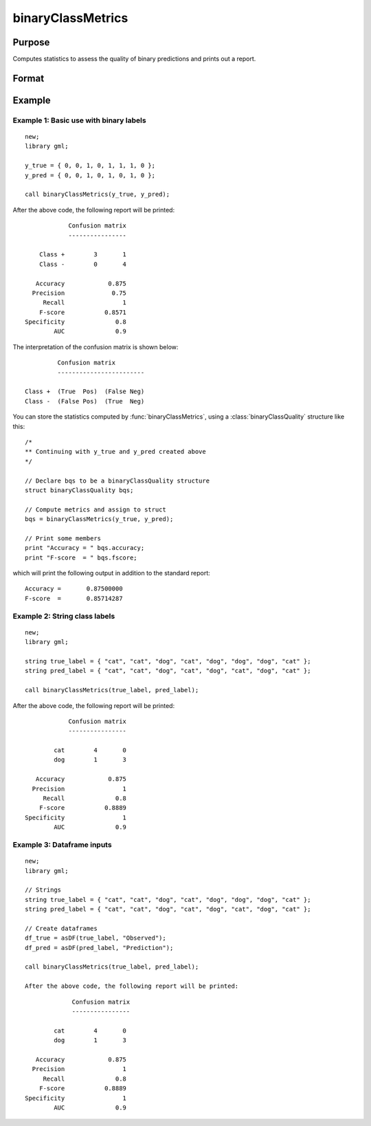 binaryClassMetrics
==============================================

Purpose
-----------

Computes statistics to assess the quality of binary predictions and prints out a report.

Format
-----------
.. function:: out = binaryClassMetrics(y_true, y_predict)

    :param y_true: That represents the true class labels.
    :type y_true:  Nx1 vector, dataframe, or string array.

    :param y_predict:  That represents the predicted class labels.
    :type y_true: Nx1 vector, dataframe, or string array.

    :return out:  An instance of a :class:`binaryClassQuality` structure. For an instance named *out*, the members are:

        .. csv-table::
            :widths: auto

            "out.confusionMatrix", "2x2 matrix, containing the computed confusion matrix."
            "out.accuracy", "Scalar, range 0-1, the accuracy of the predicted labels."
            "out.precision", "Scalar, :math:`\frac{tp}{tp + fp}`."
            "out.recall", "Scalar, :math:`\frac{tp}{tp + fn}`"
            "out.fScore", "Scalar, :math:`\frac{(b^2 + 1) * tp}{(b^2 + 1) * tp + b^2 * fn + fp)}` (b = 1) ."
            "out.specificity", "Scalar, :math:`\frac{tp}{fp + tn}`)."
            "out.balancedAccuracy", "Scalar, :math:`0.5 * (\frac{tp}{tp + fn} + \frac{tn}{tn + fp}`).  Note: This is NOT the area under the roc curve, which requires predicted probabilities for its computation, rather than predicted class labels."

    :rtype out: struct


Example
-----------

Example 1: Basic use with binary labels
++++++++++++++++++++++++++++++++++++++++

::

    new;
    library gml;

    y_true = { 0, 0, 1, 0, 1, 1, 1, 0 };
    y_pred = { 0, 0, 1, 0, 1, 0, 1, 0 };

    call binaryClassMetrics(y_true, y_pred);

After the above code, the following report will be printed:

::

                 Confusion matrix
                 ----------------

         Class +        3       1
         Class -        0       4

        Accuracy            0.875
       Precision             0.75
          Recall                1
         F-score           0.8571
     Specificity              0.8
             AUC              0.9

The interpretation of the confusion matrix is shown below:

::

                  Confusion matrix
                  ------------------------

         Class +  (True  Pos)  (False Neg)
         Class -  (False Pos)  (True  Neg)


You can store the statistics computed by :func:`binaryClassMetrics`, using a :class:`binaryClassQuality` structure like this:


::

   /*
   ** Continuing with y_true and y_pred created above
   */

   // Declare bqs to be a binaryClassQuality structure
   struct binaryClassQuality bqs;

   // Compute metrics and assign to struct
   bqs = binaryClassMetrics(y_true, y_pred);

   // Print some members
   print "Accuracy = " bqs.accuracy;
   print "F-score  = " bqs.fscore;


which will print the following output in addition to the standard report:

::

    Accuracy =       0.87500000
    F-score  =       0.85714287


Example 2: String class labels
++++++++++++++++++++++++++++++++++++++++++++++

::

    new;
    library gml;

    string true_label = { "cat", "cat", "dog", "cat", "dog", "dog", "dog", "cat" };
    string pred_label = { "cat", "cat", "dog", "cat", "dog", "cat", "dog", "cat" };

    call binaryClassMetrics(true_label, pred_label);

After the above code, the following report will be printed:

::

                 Confusion matrix
                 ----------------

             cat        4       0
             dog        1       3

        Accuracy            0.875
       Precision                1
          Recall              0.8
         F-score           0.8889
     Specificity                1
             AUC              0.9

Example 3: Dataframe inputs
++++++++++++++++++++++++++++++++++++++++++++++

::

      new;
      library gml;

      // Strings
      string true_label = { "cat", "cat", "dog", "cat", "dog", "dog", "dog", "cat" };
      string pred_label = { "cat", "cat", "dog", "cat", "dog", "cat", "dog", "cat" };

      // Create dataframes
      df_true = asDF(true_label, "Observed");
      df_pred = asDF(pred_label, "Prediction");

      call binaryClassMetrics(true_label, pred_label);

      After the above code, the following report will be printed:

::

              Confusion matrix
              ----------------

         cat        4       0
         dog        1       3

    Accuracy            0.875
   Precision                1
      Recall              0.8
     F-score           0.8889
 Specificity                1
         AUC              0.9
